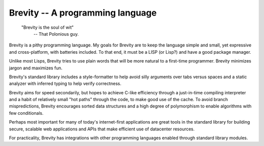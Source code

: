 ########################################################################
Brevity -- A programming language
########################################################################

.. pull-quote::

	"Brevity is the soul of wit"
		-- That Polonious guy.


Brevity is a pithy programming language. My goals for Brevity are to
keep the language simple and small, yet expressive and cross-platform,
with batteries included. To that end, it must be a LISP (or Lisp?) and
have a good package manager.

Unlike most Lisps, Brevity tries to use plain words that will be more
natural to a first-time programmer. Brevity minimizes jargon and
maximizes fun.

Brevity's standard library includes a style-formatter to help avoid
silly arguments over tabs versus spaces and a static analyzer with
inferred typing to help verify correctness.

Brevity aims for speed secondarily, but hopes to achieve C-like
efficiency through a just-in-time compiling interpreter and a habit of
relatively small "hot paths" through the code, to make good use of the
cache. To avoid branch mispredictions, Brevity encourages sorted data
structures and a high degree of polymorphism to enable algorithms with
few conditionals.

Perhaps most important for many of today's internet-first applications
are great tools in the standard library for building secure, scalable
web applications and APIs that make efficient use of datacenter
resources.

For practicality, Brevity has integrations with other programming
languages enabled through standard library modules.
